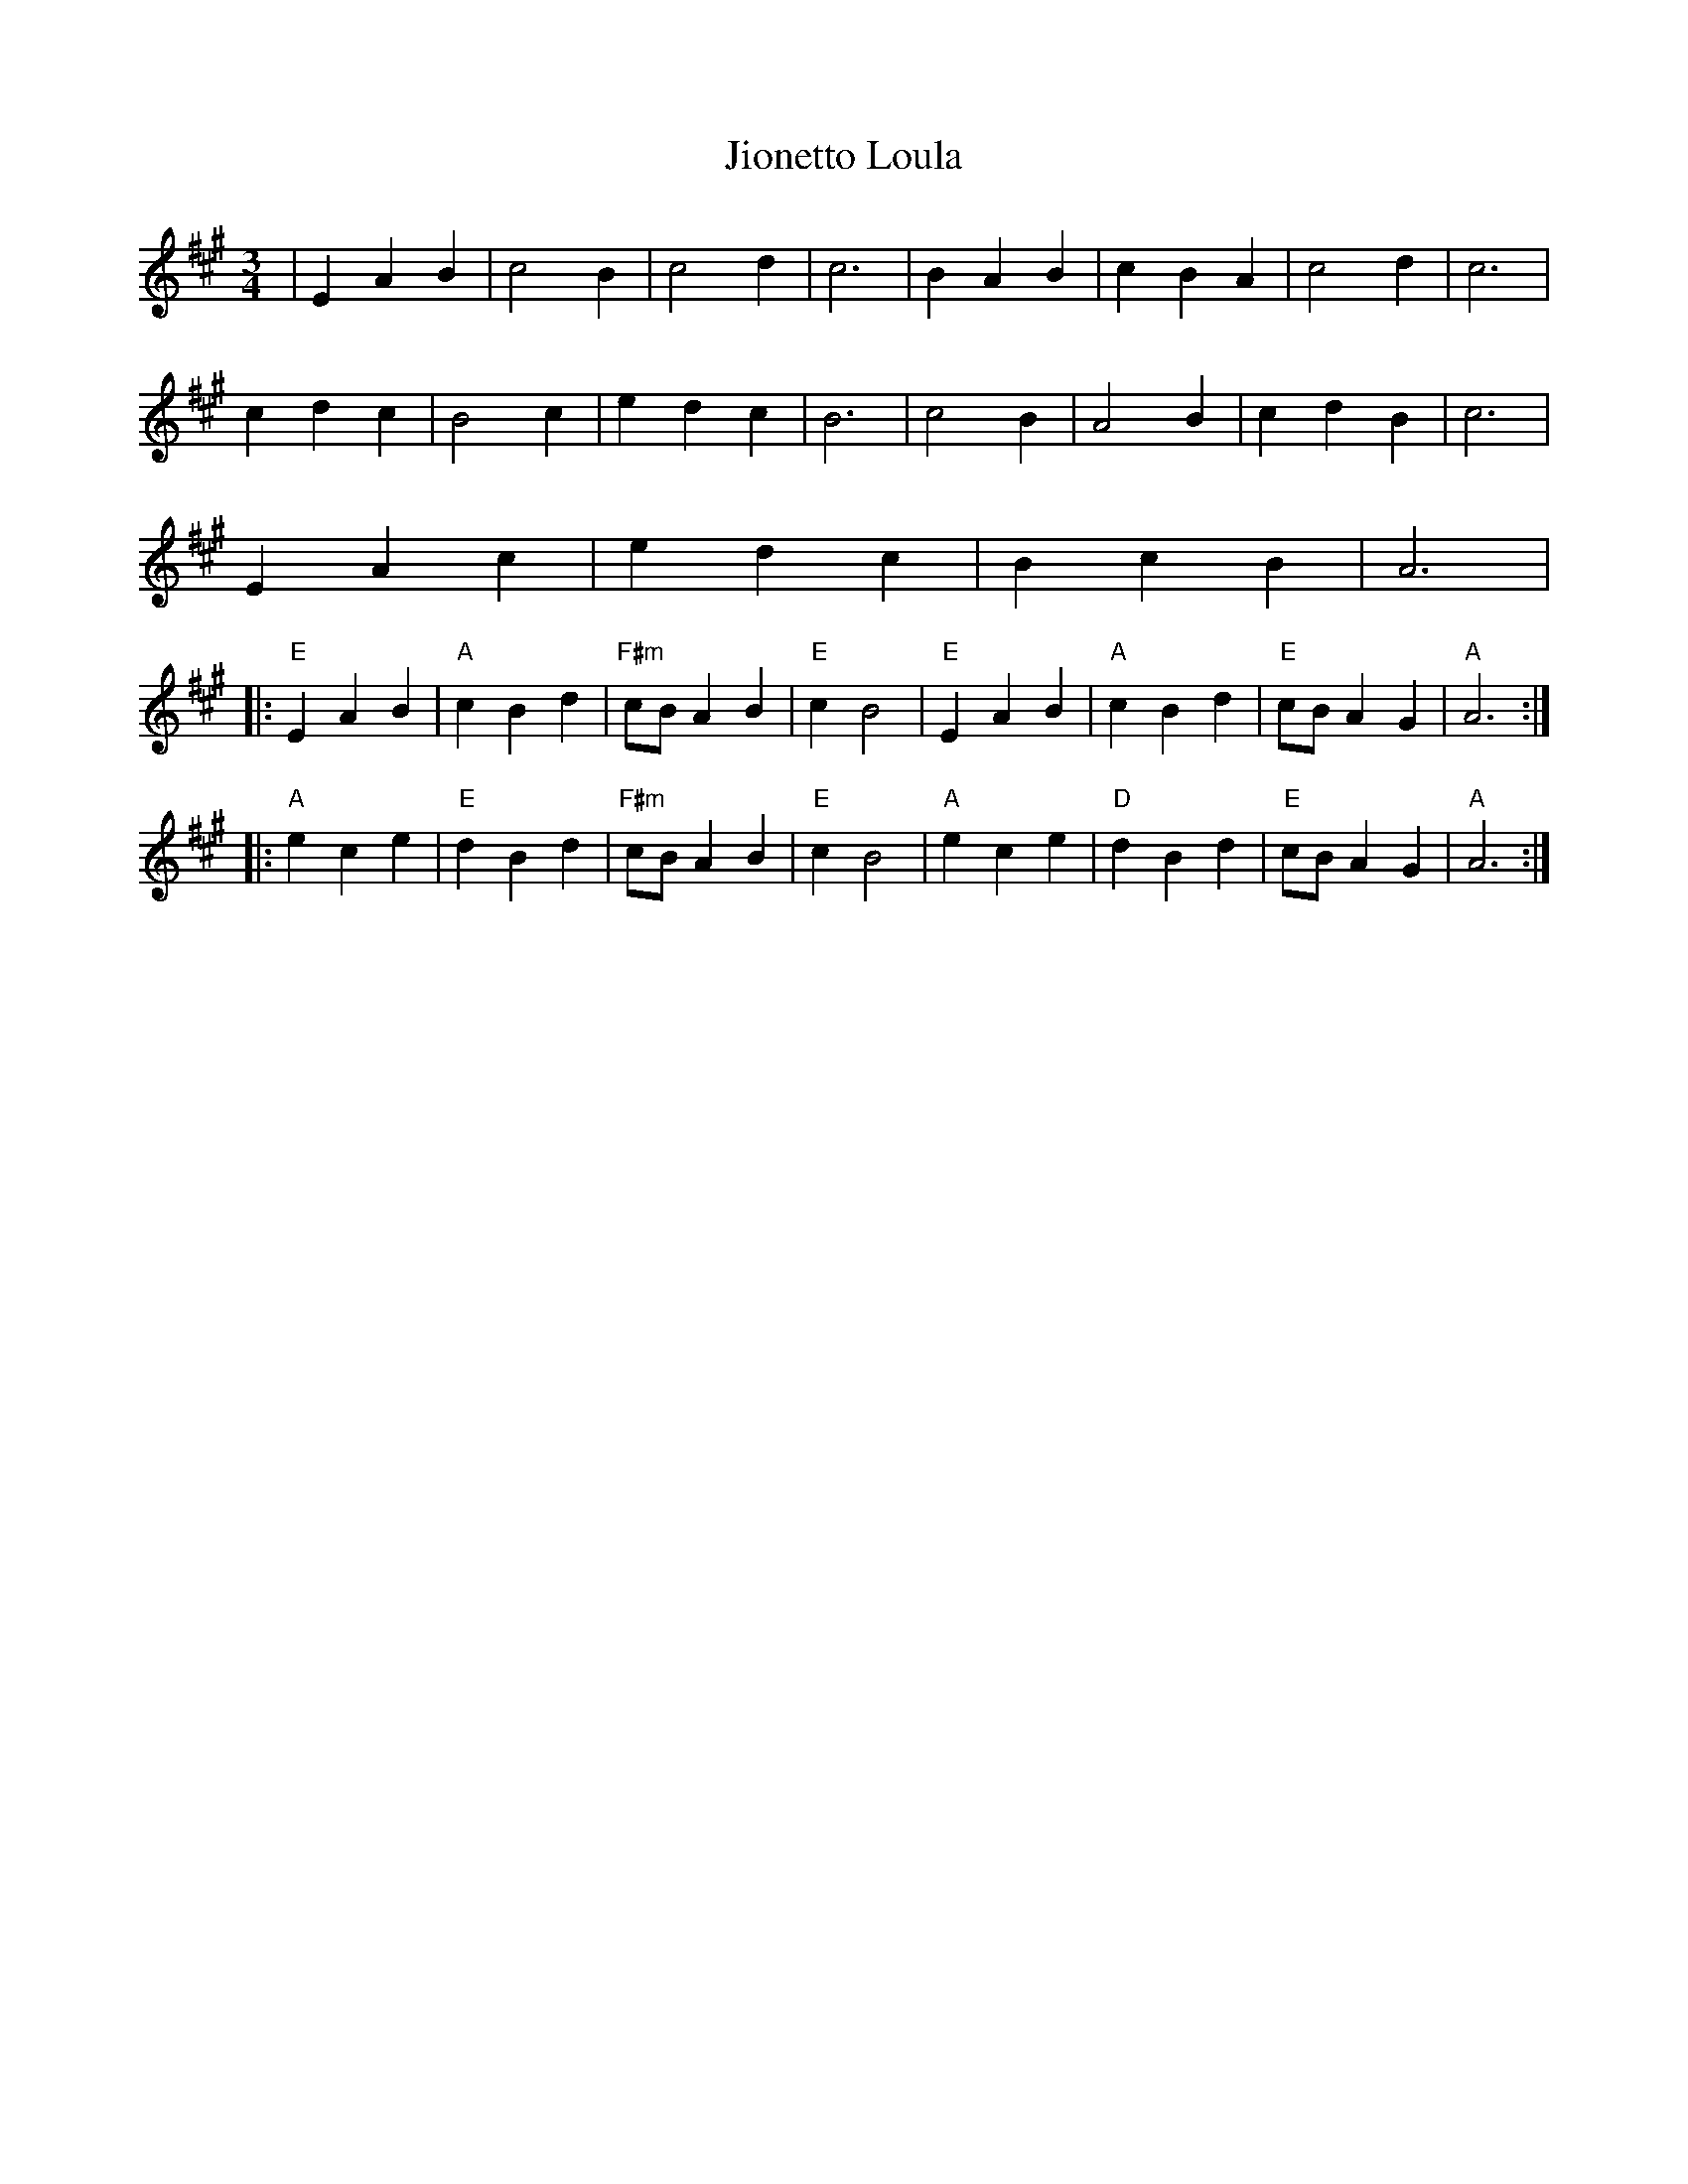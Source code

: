 X: 20138
T: Jionetto Loula
R: waltz
M: 3/4
K: Amajor
|E2A2B2|c4B2|c4d2|c6|B2A2B2|c2B2A2|c4d2|c6|
c2d2c2|B4c2|e2d2c2|B6|c4B2|A4B2|c2d2B2|c6|
E2A2c2|e2d2c2|B2c2B2|A6|
|:"E"E2A2B2|"A"c2B2d2|"F#m"cB A2B2|"E"c2B4|"E"E2A2B2|"A"c2B2d2|"E"cB A2G2|"A"A6:|
|:"A"e2c2e2|"E"d2B2d2|"F#m"cB A2B2|"E"c2B4|"A"e2c2e2|"D"d2B2d2|"E"cBA2G2|"A"A6:|

